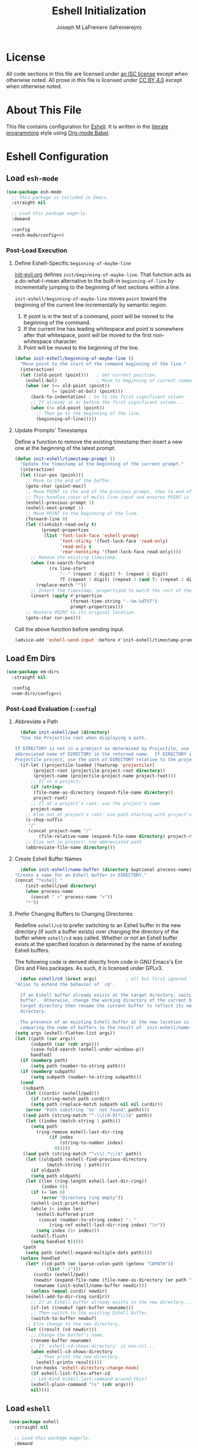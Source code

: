 #+TITLE: Eshell Initialization
#+AUTHOR: Joseph M LaFreniere (lafrenierejm)
#+EMAIL: joseph@lafreniere.xyz
#+PROPERTY: header-args+ :comments link
#+PROPERTY: header-args+ :tangle no

* License
  All code sections in this file are licensed under [[https://gitlab.com/lafrenierejm/dotfiles/blob/master/LICENSE][an ISC license]] except when otherwise noted.
  All prose in this file is licensed under [[https://creativecommons.org/licenses/by/4.0/][CC BY 4.0]] except when otherwise noted.

* About This File
  This file contains configuration for [[https://www.gnu.org/software/emacs/manual/html_mono/eshell.html][Eshell]].
  It is written in the [[https://en.wikipedia.org/wiki/Literate_programming][literate programming]] style using [[http://orgmode.org/worg/org-contrib/babel/][Org-mode Babel]].

* Eshell Configuration
** Introductory Boilerplate					   :noexport:
   #+BEGIN_SRC emacs-lisp :tangle yes :padline no
     ;;; init-eshell.el --- Customization for Eshell

     ;;; Commentary:
     ;; This file is tangled from init-eshell.org.
     ;; Changes made here will be overwritten by changes to that Org-mode file.

     ;;; Code:
   #+END_SRC

** Specify Dependencies						   :noexport:
   #+BEGIN_SRC emacs-lisp :tangle yes
     (require 'general)
     (require 'use-package)
   #+END_SRC

** Load ~esh-mode~
   #+BEGIN_SRC emacs-lisp :tangle yes :noweb yes
     (use-package esh-mode
       ;; This package is included in Emacs.
       :straight nil

       ;; Load this package eagerly.
       :demand

       :config
       <<esh-mode/config>>)
   #+END_SRC

*** Post-Load Execution
    :PROPERTIES:
    :HEADER-ARGS+: :noweb-ref esh-mode/config
    :END:

**** Define Eshell-Specific ~beginning-of-maybe-line~
     [[../minor-mode/init-evil.org][init-evil.org]] defines ~init/beginning-of-maybe-line~.
     That function acts as a do-what-I-mean alternative to the built-in =beginning-of-line= by incrementally jumping to the beginning of text sections within a line.

     =init-eshell/beginning-of-maybe-line= moves =point= toward the beginning of the current line incrementally by semantic region.
     1. If point is in the text of a command, point will be moved to the beginning of the command.
     2. If the current line has leading whitespace and point is somewhere after that whitespace, point will be moved to the first non-whitespace character.
     3. Point will be moved to the beginning of the line.

     #+BEGIN_SRC emacs-lisp
       (defun init-eshell/beginning-of-maybe-line ()
         "Move point to the start of the command beginning of the line."
         (interactive)
         (let ((old-point (point)))   ; Get current position.
           (eshell-bol)               ; Move to beginning of current command.
           (when (or (<= old-point (point))
                     (= (point-at-bol) (point)))
             (back-to-indentation) ; Go to the first significant column
             ;; If already at or before the first significant column...
             (when (<= old-point (point))
               ;; Then go to the beginning of the line.
               (beginning-of-line)))))
     #+END_SRC

**** Update Prompts' Timestamps
     :PROPERTIES:
     :DESCRIPTION: Before sending input, update the current prompt with a timestamp in ISO 8601 (2000 version) form: "--MM-DDTHH:MM".
     :END:

     Define a function to remove the existing timestamp then insert a new one at the beginning of the latest prompt.

     #+BEGIN_SRC emacs-lisp
       (defun init-eshell/timestamp-prompt ()
         "Update the timestamp at the beginning of the current prompt."
         (interactive)
         (let ((cur-pos (point)))
           ;; Move to the end of the buffer.
           (goto-char (point-max))
           ;; Move POINT to the end of the previous prompt, then to end of the next prompt.
           ;; This handles cases of multi-line input and ensures POINT is at the most recent prompt.
           (eshell-previous-prompt 1)
           (eshell-next-prompt 1)
           ;; Move POINT to the beginning of the line.
           (forward-line 0)
           (let ((inhibit-read-only t)
                 (prompt-properties
                  (list 'font-lock-face 'eshell-prompt
                        'font-sticky '(font-lock-face 'read-only)
                        'read-only t
                        'rear-nonsticky '(font-lock-face read-only))))
             ;; Remove the existing timestamp.
             (when (re-search-forward
                    (rx line-start
                        "--" (repeat 2 digit) ?- (repeat 2 digit)
                        ?T (repeat 2 digit) (repeat 2 (and ?: (repeat 2 digit)))))
               (replace-match ""))
             ;; Insert the timestamp, propertized to match the rest of the prompt.
             (insert (apply #'propertize
                            (format-time-string "--%m-%dT%T")
                            prompt-properties)))
           ;; Restore POINT to its original location.
           (goto-char cur-pos)))
     #+END_SRC

     Call the above function before sending input.

     #+BEGIN_SRC emacs-lisp
       (advice-add 'eshell-send-input :before #'init-eshell/timestamp-prompt)
     #+END_SRC

** Load Em Dirs
   #+BEGIN_SRC emacs-lisp :tangle yes :noweb yes
     (use-package em-dirs
       :straight nil

       :config
       <<em-dirs/config>>)
   #+END_SRC

*** Post-Load Evaluation (~:config~)
    :PROPERTIES:
    :HEADER-ARGS+: :noweb-ref em-dirs/config
    :END:

**** Abbreviate a Path
     #+BEGIN_SRC emacs-lisp
       (defun init-eshell/pwd (directory)
	   "Use the Projectile root when displaying a path.

	 If DIRECTORY is not in a probject as determined by Projectile, use the
	 abbreviated name of DIRECTORY in the returned name.  If DIRECTORY is in a
	 Projectile project, use the path of DIRECTORY relative to the project's root."
	   (if-let ((projectile-loaded (featurep 'projectile))
		    (project-root (projectile-project-root directory))
		    (project-name (projectile-project-name project-root)))
	       ;; If in a project:
	       (if (string=
		    (file-name-as-directory (expand-file-name directory))
		    project-root)
		   ;; If at a project's root: use the project's name
		   project-name
		 ;; Else not at project's root: use path starting with project's root
		 (s-chop-suffix
		  "/"
		  (concat project-name "/"
			  (file-relative-name (expand-file-name directory) project-root))))
	     ;; Else not in project: use abbreviated path
	     (abbreviate-file-name directory)))
     #+END_SRC

**** Create Eshell Buffer Names
     #+BEGIN_SRC emacs-lisp
       (defun init-eshell/name-buffer (directory &optional process-name)
	 "Create a name for an Eshell buffer in DIRECTORY."
	 (concat "*eshell "
		 (init-eshell/pwd directory)
		 (when process-name
		   (concat " <" process-name ">"))
		 "*"))
     #+END_SRC

**** Prefer Changing Buffers to Changing Directories
     Redefine ~eshell/cd~ to prefer switching to an Eshell buffer in the new directory (if such a buffer exists) over changing the directory of the buffer where ~eshell/cd~ was called.
     Whether or not an Eshell buffer exists at the specified location is determined by the name of existing Eshell buffers.

     The following code is derived directly from code in GNU Emacs's Em Dirs and Files packages.
     As such, it is licensed under GPLv3.

     #+BEGIN_SRC emacs-lisp
       (defun eshell/cd (&rest args)           ; all but first ignored
	 "Alias to extend the behavior of `cd'.

       If an Eshell buffer already exists at the target directory, switch to that
       buffer.  Otherwise, change the working directory of the current buffer to the
       target directory then rename the current buffer to reflect its new working
       directory.

       The presence of an existing Eshell buffer at the new location is determined by
       comparing the name of buffers to the result of `init-eshell/name-buffer'."
	 (setq args (eshell-flatten-list args))
	 (let ((path (car args))
	       (subpath (car (cdr args)))
	       (case-fold-search (eshell-under-windows-p))
	       handled)
	   (if (numberp path)
	       (setq path (number-to-string path)))
	   (if (numberp subpath)
	       (setq subpath (number-to-string subpath)))
	   (cond
	    (subpath
	     (let ((curdir (eshell/pwd)))
	       (if (string-match path curdir)
		   (setq path (replace-match subpath nil nil curdir))
		 (error "Path substring `%s' not found" path))))
	    ((and path (string-match "^-\\([0-9]*\\)$" path))
	     (let ((index (match-string 1 path)))
	       (setq path
		     (ring-remove eshell-last-dir-ring
				  (if index
				      (string-to-number index)
				    0)))))
	    ((and path (string-match "^=\\(.*\\)$" path))
	     (let ((oldpath (eshell-find-previous-directory
			     (match-string 1 path))))
	       (if oldpath
		   (setq path oldpath)
		 (let ((len (ring-length eshell-last-dir-ring))
		       (index 0))
		   (if (= len 0)
		       (error "Directory ring empty"))
		   (eshell-init-print-buffer)
		   (while (< index len)
		     (eshell-buffered-print
		      (concat (number-to-string index) ": "
			      (ring-ref eshell-last-dir-ring index) "\n"))
		     (setq index (1+ index)))
		   (eshell-flush)
		   (setq handled t)))))
	    (path
	     (setq path (eshell-expand-multiple-dots path))))
	   (unless handled
	     (let* ((cd-path (or (parse-colon-path (getenv "CDPATH"))
				 (list "./")))
		    (curdir (eshell/pwd))
		    (newdir (expand-file-name (file-name-as-directory (or path "~"))))
		    (newname (init-eshell/name-buffer newdir)))
	       (unless (equal curdir newdir)
		 (eshell-add-to-dir-ring curdir))
	       ;; If an Eshell buffer already exists in the new directory...
	       (if-let ((newbuf (get-buffer newname)))
		   ;; Then switch to the existing Eshell buffer.
		   (switch-to-buffer newbuf)
		 ;; Else change to the new directory.
		 (let ((result (cd newdir)))
		   ;; Change the buffer's name.
		   (rename-buffer newname)
		   ;; If `eshell-cd-shows-directory' is non-nil...
		   (when eshell-cd-shows-directory
		     ;; Then print the new directory.
		     (eshell-printn result))))
	       (run-hooks 'eshell-directory-change-hook)
	       (if eshell-list-files-after-cd
		   ;; Let-bind eshell-last-command around this?
		   (eshell-plain-command "ls" (cdr args)))
	       nil))))
     #+END_SRC

** Load ~eshell~
   #+BEGIN_SRC emacs-lisp :tangle yes :noweb yes
     (use-package eshell
       :straight nil

       ;; Load this package eagerly.
       :demand

       ;; Load this package after the following packages.
       :after (em-hist evil ivy)

       ;; Inform the bytecode compiler of the following functions.
       :commands
       (init-eshell/add-visual-commands
	init-eshell/beginning-of-maybe-line
	init-eshell/find-eshell
	init-eshell/find-eshell-here
	init-eshell/move-point-on-insert-to-command)

       ;; Add the following keybindings.
       :general
       <<eshell/general>>

       ;; Add the following non-autoloading hooks.
       :gfhook
       <<eshell/gfhook>>

       ;; Customize the following variables.
       :custom
       <<eshell/custom>>

       ;; Execute the following code before loading this package.
       :init
       <<eshell/init>>

       ;; Execute the following code after loading this package.
       :config
       <<eshell/config>>)
   #+END_SRC

*** Keybindings (~:general~)
    :PROPERTIES:
    :HEADER-ARGS+: :noweb-ref eshell/general
    :END:

    Map the opening an Eshell buffer to =C-x z=.
    This keybinding mirrors the defaults for ~find-file~ and ~dired~.

    #+BEGIN_SRC emacs-lisp
      ("C-x z" #'init-eshell/find-eshell)
    #+END_SRC

    Map ~init-eshell/find-eshell-here~ to =C-z=.
    This imitates the behavior of *NIX terminal applications.
    In most terminal applications, =C-z= is the key combination to suspend the current process which usually results in the user being returned to their shell.

    #+BEGIN_SRC emacs-lisp
      ("C-z" #'init-eshell/find-eshell-here)
    #+END_SRC

*** Non-Autoloading Hooks (~:gfhook~)
    :PROPERTIES:
    :HEADER-ARGS+: :noweb-ref eshell/gfhook
    :END:

    Enable ~init-eshell/move-point-on-insert-to-command~.

    #+BEGIN_SRC emacs-lisp
      (nil #'init-eshell/move-point-on-insert-to-command)
    #+END_SRC

    Make the list of commands to be run in Term mode buffers.

    #+BEGIN_SRC emacs-lisp
      (nil #'init-eshell/add-visual-commands)
    #+END_SRC

    "Background" processes with =C-z=.

    #+BEGIN_SRC emacs-lisp
      (nil (lambda ()
	     (general-define-key
	      :keymaps 'eshell-mode-map
	      "C-z" #'init-eshell/background-process-maybe)))
    #+END_SRC

*** Customize Variables (~:custom~)
    :PROPERTIES:
    :HEADER-ARGS+: :noweb-ref eshell/custom
    :END:

    #+BEGIN_SRC emacs-lisp
      (eshell-prefer-lisp-functions t "Use built-in commands.")
    #+END_SRC

    #+BEGIN_SRC emacs-lisp
      (eshell-prefer-lisp-variables t "Use built-in commands.")
    #+END_SRC

    #+BEGIN_SRC emacs-lisp
      (eshell-prompt-function #'init-eshell/prompt)
    #+END_SRC

*** Pre-Load Execution (~:init~)
    :PROPERTIES:
    :HEADER-ARGS+: :noweb-ref eshell/init
    :END:

**** Eshell Prompt
     #+BEGIN_SRC emacs-lisp
       (defun init-eshell/prompt ()
         "Prefix \"$USER@$(hostname):\" if on remote host."
         (concat
          (format-time-string "--%m-%dT%T ")
          (if (file-remote-p default-directory 'host)
              (with-parsed-tramp-file-name default-directory nil
                (concat
                 (when user
                   (concat user "@"))
                 host ":"
                 localname))
            (init-eshell/pwd default-directory))
          (if (= (user-uid) 0)
              " # "
            " $ ")))
     #+END_SRC

**** Set =$PAGER=
     Because Eshell runs entirely within an Emacs buffer, Eshell does not need an external pager.
     Instead, text can be dumped directly into the buffer.
     This is accomplished by setting ~PAGER~ to ~cat~.

     #+BEGIN_SRC emacs-lisp
       (setenv "PAGER" "cat")
     #+END_SRC

**** Use Magit for Some ~git~ Commands
     The code in this section is copyright Gergely Nagy [[mailto:algernon@bonehunter.rulez.org][<algernon@bonehunter.rulez.org>]] and shared under GPLv3.

     #+BEGIN_SRC emacs-lisp
       (with-eval-after-load 'magit
	 (defun eshell/git (command &rest args)
	   (pcase command
	     ;; Use magit's log.
	     ("log" (apply #'algernon/git-log args))
	     ;; Use magit's status.
	     ("status" (progn
			 (magit-status)
			 (eshell/echo)))
	     ;; Run all other commands directly in `git'.
	     (_ (let ((command (s-join " " (append (list "git" command) args))))
		  (message command)
		  (shell-command-to-string command))))))
     #+END_SRC

     Run ~magit-log~ after determining if the argument to ~git log~ was a file or branch.

     #+BEGIN_SRC emacs-lisp
       (with-eval-after-load 'magit
	 (defun algernon/git-log (&rest args)
	   (let* ((branch-or-file (car args))
		  (file-list (if (and branch-or-file (f-file-p branch-or-file))
				 args
			       (cdr args)))
		  (branch (if (and branch-or-file (f-file-p branch-or-file))
			      "HEAD"
			    branch-or-file)))
	     (message branch-or-file)
	     (if branch-or-file
		 (magit-log (list branch)
			    '()
			    (mapcar
			     (lambda (f) (concat (file-name-as-directory (eshell/pwd)) f))
			     file-list))
	       (magit-log-head)))
	   (eshell/echo)))
     #+END_SRC

*** Post-Load Execution (~:config~)
    :PROPERTIES:
    :HEADER-ARGS+: :noweb-ref eshell/config
    :END:

**** "Visual" Commands
     Run the following commands in a =term= buffer:
     #+NAME: visual-commands
     - alsamixer
     - ssh
     - top
     - tail

      #+BEGIN_SRC emacs-lisp
	(defun init-eshell/add-visual-commands ()
          "Add commands to `eshell-visual-commands'."
          (let ((commands (list "alsamixer" "ssh" "top" "tail")))
            (dolist (command commands)
                    (add-to-list 'eshell-visual-commands command))))
      #+END_SRC

**** Custom Functions
***** Open Eshell in a Given Directory
      Open or switch to an Eshell buffer in a given directory.

      #+BEGIN_SRC emacs-lisp
	(defun init-eshell/find-eshell (directory)
	  "Open Eshell in DIRECTORY.

	If an Eshell instance for the directory already exists, switch to it.
	If no such instance exists, start a new instance whose name includes the directory."
	  (interactive
	   (let ((cwd (if (buffer-file-name)
			  (file-name-directory (buffer-file-name))
			default-directory))
		 (must-exist t))
	     (list (read-directory-name "Open Eshell in: " cwd cwd must-exist))))
	  ;; Set the directory to open Eshell in.
	  (let ((eshell-buffer-name (init-eshell/name-buffer directory))
		(default-directory directory))
	    ;; Start Eshell.
	    (eshell)))
      #+END_SRC

***** Open Eshell in the Current Directory
      Define a function to open an Eshell instance in the current directory.
      If an Eshell instance already exists in that directory, switch to its buffer.

      #+BEGIN_SRC emacs-lisp
	(defun init-eshell/find-eshell-here ()
          "Open Eshell in the current working directory.

	If an Eshell instance for the directory already exists, switch to it.
	If no such instance exists, start a new instance whose name includes the directory."
          (interactive)
          (let ((cwd (abbreviate-file-name (if (buffer-file-name)
                                               (file-name-directory (buffer-file-name))
                                             default-directory))))
            (init-eshell/find-eshell cwd)))
      #+END_SRC

***** "Background" the Current Process
      If a long-running process is started from an Eshell prompt without explicitly backgrounding the process, that process will block any further input to the prompt.
      Because having access to long-running processes' stdout and stderr is useful, there is a need for an interactive function that can
      1. preserve the buffer belonging to that long-running process;
      2. rename the buffer belonging to the process; and
      3. open a new Eshell buffer in the same directory.


      #+BEGIN_SRC emacs-lisp
	(defun init-eshell/background-process-maybe ()
	  "Rename the Eshell BUFFER with its process and reopen the directory."
	  (interactive)
	  (when-let ((path default-directory)
		     (process (get-buffer-process (current-buffer)))
		     (process-name (process-name process)))
	    (rename-buffer (init-eshell/name-buffer path process-name))
	    (init-eshell/find-eshell path)))
      #+END_SRC

      UNIX shells use the chord =C-z= to background the current process.

      #+BEGIN_SRC emacs-lisp
	(defun init-eshell/bind-background-process-maybe ()
	  "Add a keybinding for `init-eshell/background-process-maybe'."
	  (general-define-key
	   :keymaps 'eshell-mode-map
	   "C-z" #'init-eshell/background-process-maybe))
      #+END_SRC

** Load Esh Module
   From the package group's docstring:
   #+BEGIN_QUOTE
   The ~eshell-module~ group is for Eshell extension modules, which provide optional behavior which the user can enable or disable by customizing the variable ~eshell-modules-list~.
   #+END_QUOTE

   #+BEGIN_SRC emacs-lisp :tangle yes :noweb no-export
     (use-package esh-module
       ;; This package is included in Emacs.
       :straight nil

       ;; Load this package eagerly.
       :demand

       ;; Load this package after the following packages.
       :after (validate)

       ;; Evaluate the following code after loading this package.
       :config
       <<esh-module/config>>)
   #+END_SRC

*** Post-Load Execution (~:config~)
    :PROPERTIES:
    :HEADER-ARGS+: :noweb-ref esh-module/config
    :END:
    
    Disable the greeting banner.

    #+BEGIN_SRC emacs-lisp
      (validate-setq eshell-modules-list (delq 'eshell-banner eshell-modules-list))
    #+END_SRC

** Load Em Tramp
   Em Tramp is an Eshell modules that provides TRAMP features.

   #+BEGIN_SRC emacs-lisp :tangle yes :noweb yes
     (use-package em-tramp
       ;; This package is included in Emacs.
       :straight nil

       ;; Load this package after the following packages.
       :after (esh-module)

       ;; Load this package eagerly.
       :demand

       ;; Evaluate the following code after loading this package.
       :config
       <<em-tramp/config>>)
   #+END_SRC

*** Post-Load Evaluation (~:config~)
    :PROPERTIES:
    :HEADER-ARGS+: :noweb-ref em-tramp/config
    :END:

    Load Em Tramp as an Eshell module.

    #+BEGIN_SRC emacs-lisp
      (add-to-list 'eshell-modules-list 'eshell-tramp)
    #+END_SRC

**** Redefine ~eshell/sudo~

     For ease of use with Emacs's authentication mechanisms, the full hostname of the machine should be resolved in all cases, even when the Eshell prompt is running locally.

     The following code is derived from the Em Tramp package distributed with GNU Emacs.
     As such, it is licensed under the same conditions as GNU Emacs itself (namely, GPLv3 or later).

     #+BEGIN_SRC emacs-lisp
       (defun eshell/sudo (&rest args)
	 "Alias \"sudo\" to call Tramp.

       Uses the system sudo through TRAMP's sudo method."
	 (setq args (eshell-stringify-list (eshell-flatten-list args)))
	 (let ((orig-args (copy-tree args)))
	   (eshell-eval-using-options
	    "sudo" args
	    '((?h "help" nil nil "show this usage screen")
	      (?u "user" t user "execute a command as another USER")
	      :show-usage
	      :usage "[(-u | --user) USER] COMMAND
       Execute a COMMAND as the superuser or another USER.")
	    (throw 'eshell-external
		   (let ((user (or user "root"))
			 (host (or (file-remote-p default-directory 'host)
				   (system-name)))
			 (dir (file-local-name (expand-file-name default-directory)))
			 (prefix (file-remote-p default-directory)))
		     ;; `eshell-eval-using-options' reads options of COMMAND.
		     (while (and (stringp (car orig-args))
				 (member (car orig-args) '("-u" "--user")))
		       (setq orig-args (cddr orig-args)))
		     (let ((default-directory
			     (if (and prefix
				      (or
				       (not
					(string-equal
					 "sudo"
					 (file-remote-p default-directory 'method)))
				       (not
					(string-equal
					 user
					 (file-remote-p default-directory 'user)))))
				 (format "%s|sudo:%s@%s:%s"
					 (substring prefix 0 -1) user host dir)
			       (format "/sudo:%s@%s:%s" user host dir))))
		       (eshell-named-command (car orig-args) (cdr orig-args))))))))
     #+END_SRC

** Load ~em-rebind~
   #+BEGIN_SRC emacs-lisp :tangle yes :noweb yes
     (use-package em-rebind
       ;; This package is included in Emacs.
       :straight nil

       ;; Load this package eagerly.
       :demand

       ;; Load this package after the following packages.
       :after (esh-module)

       ;; Evaluate the following code before loading this package.
       :init
       <<em-rebind/init>>

       ;; Evaluate the following code after loading this package.
       :config
       <<em-rebind/config>>)
   #+END_SRC

*** Pre-Load Evaluation (~:init~)
    :PROPERTIES:
    :HEADER-ARGS+: :noweb-ref em-rebind/init
    :END:

    Add this module to the list of Eshell modules to load.

    #+BEGIN_SRC emacs-lisp
      (push 'eshell-rebind eshell-modules-list)
    #+END_SRC

*** Post-Load Evaluation (~:config~)
    :PROPERTIES:
    :HEADER-ARGS+: :noweb-ref em-rebind/config
    :DESCRIPTION: The code to be evaluated after ~em-rebind~ has been loaded.
    :END:

    Rebind Emacs's vertical movement keys to search through history.
    Normal buffer movement is performed using keybindings provided by ~evil~.

    #+BEGIN_SRC emacs-lisp
      (push '([(control ?n)] . eshell-previous-matching-input-from-input)
	    eshell-rebind-keys-alist)
    #+END_SRC

** Load ~em-cmpl~
   #+BEGIN_SRC emacs-lisp :tangle yes
     (use-package em-cmpl
       ;; This package is included in Emacs.
       :straight nil

       :demand

       ;; Load `em-cmpl' after the following packages.
       :after (validate)

       ;; Evaluate the following code after loading `em-cmpl'.
       :config
       ;; Use zsh-like completion.
       (validate-setq eshell-cmpl-cycle-completions nil))
   #+END_SRC

** Load ~em-hist~
   #+BEGIN_SRC emacs-lisp :tangle yes :noweb yes
     (use-package em-hist
       ;; This package is included in Emacs.
       :straight nil

       ;; Load eagerly.
       :demand

       ;; Load after the following packages.
       :after (ivy validate)

       ;; Evaluate the following code after loading.
       :config
       <<em-hist/config>>)
   #+END_SRC

*** Post-Load Evaluation (~:config~)
    :PROPERTIES:
    :HEADER-ARGS+: :noweb-ref em-hist/config
    :DESCRIPTION: The code to be evaluated after ~em-hist~ has been loaded.
    :END:

    Skip duplicates when traversing command history.

    #+BEGIN_SRC emacs-lisp
      (validate-setq eshell-hist-ignoredups t)
    #+END_SRC

** Ending Boilerplate						   :noexport:
   #+BEGIN_SRC emacs-lisp :tangle yes
     (provide 'init-eshell)
     ;;; init-eshell.el ends here
   #+END_SRC
